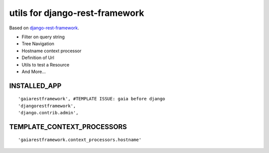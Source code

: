 ===============================
utils for django-rest-framework
===============================

.. image:: https://secure.travis-ci.org/z4r/gaiarestframework.png?branch=master
   :target: http://travis-ci.org/z4r/gaiarestframework

Based on `django-rest-framework`_.

* Filter on query string
* Tree Navigation
* Hostname context processor
* Definition of Url
* Utils to test a Resource
* And More...

.. _django-rest-framework: http://github.com/tomchristie/django-rest-framework

INSTALLED_APP
-------------
::

    'gaiarestframework', #TEMPLATE ISSUE: gaia before django
    'djangorestframework',
    'django.contrib.admin',


TEMPLATE_CONTEXT_PROCESSORS
---------------------------
::

    'gaiarestframework.context_processors.hostname'

